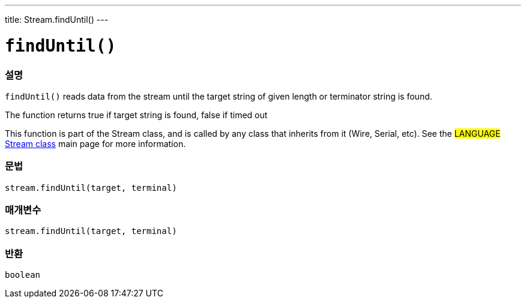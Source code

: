 ---
title: Stream.findUntil()
---




= `findUntil()`


// OVERVIEW SECTION STARTS
[#overview]
--

[float]
=== 설명
`findUntil()` reads data from the stream until the target string of given length or terminator string is found.

The function returns true if target string is found, false if timed out

This function is part of the Stream class, and is called by any class that inherits from it (Wire, Serial, etc). See the #LANGUAGE# link:../../stream[Stream class] main page for more information.
[%hardbreaks]


[float]
=== 문법
`stream.findUntil(target, terminal)`


[float]
=== 매개변수
`stream.findUntil(target, terminal)`

[float]
=== 반환
`boolean`

--
// OVERVIEW SECTION ENDS